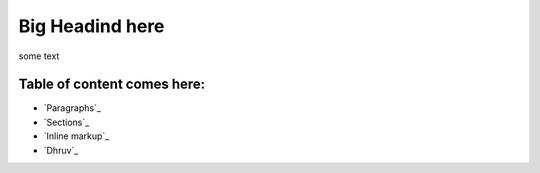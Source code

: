========================================
Big Headind here
========================================

some text

Table of content comes here:
----------------------------
- `Paragraphs`_
- `Sections`_
- `Inline markup`_
- `Dhruv`_
